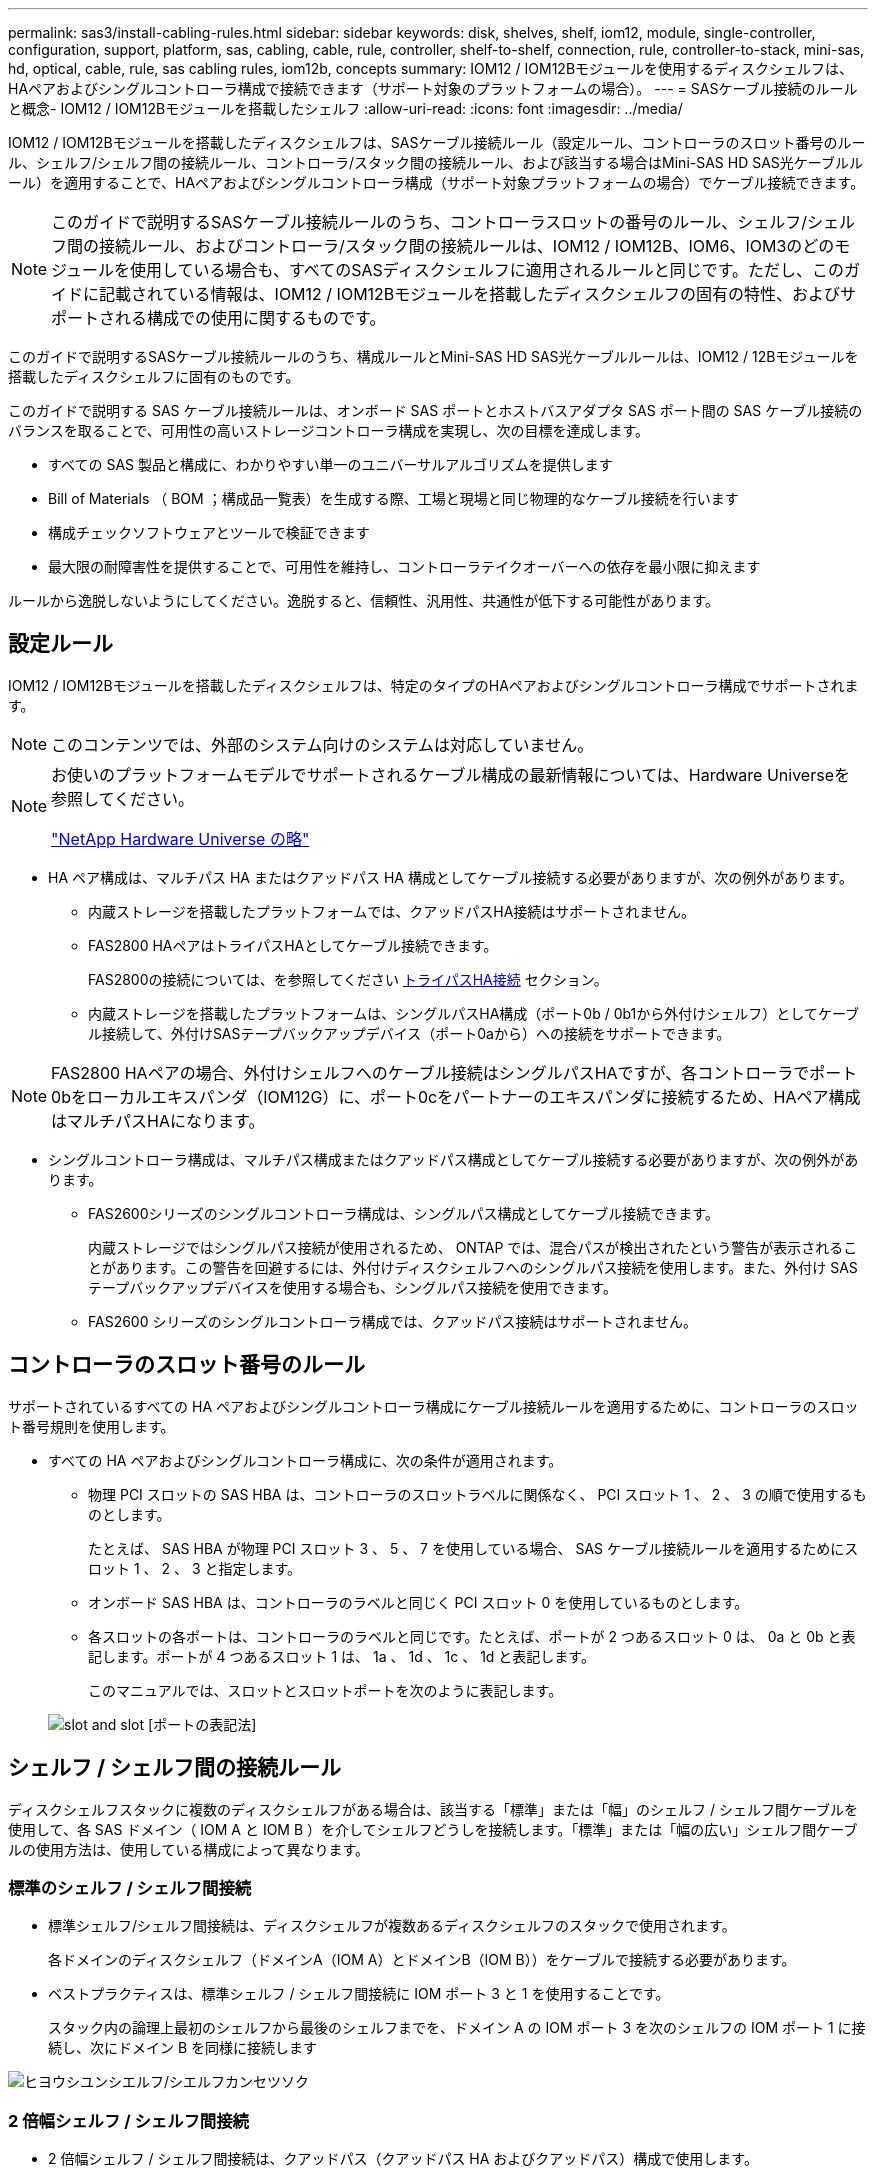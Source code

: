 ---
permalink: sas3/install-cabling-rules.html 
sidebar: sidebar 
keywords: disk, shelves, shelf, iom12, module, single-controller, configuration, support, platform, sas, cabling, cable, rule, controller, shelf-to-shelf, connection, rule, controller-to-stack, mini-sas, hd, optical, cable, rule, sas cabling rules, iom12b, concepts 
summary: IOM12 / IOM12Bモジュールを使用するディスクシェルフは、HAペアおよびシングルコントローラ構成で接続できます（サポート対象のプラットフォームの場合）。 
---
= SASケーブル接続のルールと概念- IOM12 / IOM12Bモジュールを搭載したシェルフ
:allow-uri-read: 
:icons: font
:imagesdir: ../media/


[role="lead"]
IOM12 / IOM12Bモジュールを搭載したディスクシェルフは、SASケーブル接続ルール（設定ルール、コントローラのスロット番号のルール、シェルフ/シェルフ間の接続ルール、コントローラ/スタック間の接続ルール、および該当する場合はMini-SAS HD SAS光ケーブルルール）を適用することで、HAペアおよびシングルコントローラ構成（サポート対象プラットフォームの場合）でケーブル接続できます。


NOTE: このガイドで説明するSASケーブル接続ルールのうち、コントローラスロットの番号のルール、シェルフ/シェルフ間の接続ルール、およびコントローラ/スタック間の接続ルールは、IOM12 / IOM12B、IOM6、IOM3のどのモジュールを使用している場合も、すべてのSASディスクシェルフに適用されるルールと同じです。ただし、このガイドに記載されている情報は、IOM12 / IOM12Bモジュールを搭載したディスクシェルフの固有の特性、およびサポートされる構成での使用に関するものです。

このガイドで説明するSASケーブル接続ルールのうち、構成ルールとMini-SAS HD SAS光ケーブルルールは、IOM12 / 12Bモジュールを搭載したディスクシェルフに固有のものです。

このガイドで説明する SAS ケーブル接続ルールは、オンボード SAS ポートとホストバスアダプタ SAS ポート間の SAS ケーブル接続のバランスを取ることで、可用性の高いストレージコントローラ構成を実現し、次の目標を達成します。

* すべての SAS 製品と構成に、わかりやすい単一のユニバーサルアルゴリズムを提供します
* Bill of Materials （ BOM ；構成品一覧表）を生成する際、工場と現場と同じ物理的なケーブル接続を行います
* 構成チェックソフトウェアとツールで検証できます
* 最大限の耐障害性を提供することで、可用性を維持し、コントローラテイクオーバーへの依存を最小限に抑えます


ルールから逸脱しないようにしてください。逸脱すると、信頼性、汎用性、共通性が低下する可能性があります。



== 設定ルール

IOM12 / IOM12Bモジュールを搭載したディスクシェルフは、特定のタイプのHAペアおよびシングルコントローラ構成でサポートされます。


NOTE: このコンテンツでは、外部のシステム向けのシステムは対応していません。

[NOTE]
====
お使いのプラットフォームモデルでサポートされるケーブル構成の最新情報については、Hardware Universeを参照してください。

https://hwu.netapp.com["NetApp Hardware Universe の略"^]

====
* HA ペア構成は、マルチパス HA またはクアッドパス HA 構成としてケーブル接続する必要がありますが、次の例外があります。
+
** 内蔵ストレージを搭載したプラットフォームでは、クアッドパスHA接続はサポートされません。
** FAS2800 HAペアはトライパスHAとしてケーブル接続できます。
+
FAS2800の接続については、を参照してください <<トライパスHA接続>> セクション。

** 内蔵ストレージを搭載したプラットフォームは、シングルパスHA構成（ポート0b / 0b1から外付けシェルフ）としてケーブル接続して、外付けSASテープバックアップデバイス（ポート0aから）への接続をサポートできます。




[NOTE]
====
FAS2800 HAペアの場合、外付けシェルフへのケーブル接続はシングルパスHAですが、各コントローラでポート0bをローカルエキスパンダ（IOM12G）に、ポート0cをパートナーのエキスパンダに接続するため、HAペア構成はマルチパスHAになります。

====
* シングルコントローラ構成は、マルチパス構成またはクアッドパス構成としてケーブル接続する必要がありますが、次の例外があります。
+
** FAS2600シリーズのシングルコントローラ構成は、シングルパス構成としてケーブル接続できます。
+
内蔵ストレージではシングルパス接続が使用されるため、 ONTAP では、混合パスが検出されたという警告が表示されることがあります。この警告を回避するには、外付けディスクシェルフへのシングルパス接続を使用します。また、外付け SAS テープバックアップデバイスを使用する場合も、シングルパス接続を使用できます。

** FAS2600 シリーズのシングルコントローラ構成では、クアッドパス接続はサポートされません。






== コントローラのスロット番号のルール

サポートされているすべての HA ペアおよびシングルコントローラ構成にケーブル接続ルールを適用するために、コントローラのスロット番号規則を使用します。

* すべての HA ペアおよびシングルコントローラ構成に、次の条件が適用されます。
+
** 物理 PCI スロットの SAS HBA は、コントローラのスロットラベルに関係なく、 PCI スロット 1 、 2 、 3 の順で使用するものとします。
+
たとえば、 SAS HBA が物理 PCI スロット 3 、 5 、 7 を使用している場合、 SAS ケーブル接続ルールを適用するためにスロット 1 、 2 、 3 と指定します。

** オンボード SAS HBA は、コントローラのラベルと同じく PCI スロット 0 を使用しているものとします。
** 各スロットの各ポートは、コントローラのラベルと同じです。たとえば、ポートが 2 つあるスロット 0 は、 0a と 0b と表記します。ポートが 4 つあるスロット 1 は、 1a 、 1d 、 1c 、 1d と表記します。
+
このマニュアルでは、スロットとスロットポートを次のように表記します。

+
image::../media/slot0_rules.png[slot and slot [ポートの表記法]]







== シェルフ / シェルフ間の接続ルール

ディスクシェルフスタックに複数のディスクシェルフがある場合は、該当する「標準」または「幅」のシェルフ / シェルフ間ケーブルを使用して、各 SAS ドメイン（ IOM A と IOM B ）を介してシェルフどうしを接続します。「標準」または「幅の広い」シェルフ間ケーブルの使用方法は、使用している構成によって異なります。



=== 標準のシェルフ / シェルフ間接続

* 標準シェルフ/シェルフ間接続は、ディスクシェルフが複数あるディスクシェルフのスタックで使用されます。
+
各ドメインのディスクシェルフ（ドメインA（IOM A）とドメインB（IOM B））をケーブルで接続する必要があります。

* ベストプラクティスは、標準シェルフ / シェルフ間接続に IOM ポート 3 と 1 を使用することです。
+
スタック内の論理上最初のシェルフから最後のシェルフまでを、ドメイン A の IOM ポート 3 を次のシェルフの IOM ポート 1 に接続し、次にドメイン B を同様に接続します



image::../media/drw_shelf_to_shelf_standard.gif[ヒヨウシユンシエルフ/シエルフカンセツソク]



=== 2 倍幅シェルフ / シェルフ間接続

* 2 倍幅シェルフ / シェルフ間接続は、クアッドパス（クアッドパス HA およびクアッドパス）構成で使用します。
* 2 倍幅シェルフ / シェルフ間接続には、ドメイン A （ IOM A ）とドメイン B （ IOM B ）それぞれのディスクシェルフ間に 2 本のケーブル接続が必要です。
+
最初のケーブル接続は標準シェルフ / シェルフ間接続で IOM ポート 3 と 1 を接続し、 2 番目のケーブル接続は 2 倍幅シェルフ / シェルフ間接続で IOM ポート 4 と 2 を接続します。

+
スタック内の論理上最初のシェルフから最後のシェルフまでを、ドメイン A の IOM ポート 3 を次のシェルフの IOM ポート 1 に接続し、次にドメイン B を同様に接続しますスタック内の論理上最初のシェルフから最後のシェルフまでを、ドメイン A の IOM ポート 4 を次のシェルフの IOM ポート 2 に接続し、次にドメイン B を同様に接続します（ 2 倍幅接続としてケーブル接続された IOM ポートは青で表示されています。）



image::../media/drw_shelf_to_shelf_double_wide.gif[2倍幅シェルフ/シェルフ間接続]



== コントローラ / スタック間の接続ルール

SASディスクシェルフがソフトウェアベースのディスク所有権を使用していること、コントローラポートA / CおよびB / Dがスタックに接続されている方法を理解することで、HAペアまたはシングルコントローラ構成の各コントローラから各スタックへのSAS接続を正しくケーブル接続できます。 コントローラポートA / CおよびB / Dがポートペアに編成され、内蔵ストレージを搭載したプラットフォームのコントローラポートがスタックにどのように接続されるか。



=== SAS ディスクシェルフのソフトウェアベースのディスク所有権ルール

SAS ディスクシェルフは、（ハードウェアベースではなく）ソフトウェアベースのディスク所有権を使用します。つまり、ディスクドライブの所有権は、（ハードウェアベースのディスク所有権の場合のように）ストレージシステムの物理接続のトポロジによって決まるのではなく、ディスクドライブに保存されます。具体的には、ディスクドライブの所有権は、コントローラ / スタック間の接続方法ではなく、 ONTAP によって（自動または CLI コマンドで）割り当てられます。

SAS ディスクシェルフは、ハードウェアベースのディスク所有権の手法を使用してケーブル接続しないでください。



=== コントローラAとCポートの接続ルール（内蔵ストレージを使用しないプラットフォームの場合）

* A ポートと C ポートは常にスタックへのプライマリパスです。
* A ポートと C ポートは常にスタック内の論理的に最初のディスクシェルフに接続します。
* A ポートと C ポートは常にディスクシェルフの IOM ポート 1 と 2 に接続します。
+
IOM ポート 2 は、クアッドパス HA およびクアッドパス構成でのみ使用されます。

* コントローラ 1 の A ポートと C ポートは常に IOM A （ドメイン A ）に接続します。
* コントローラ 2 の A ポートと C ポートは常に IOM B （ドメイン B ）に接続します。


次の図は、 1 つのクアッドポート HBA と 2 つのディスクシェルフスタックを使用したマルチパス HA 構成で、コントローラポート A とポート C がどのように接続されるかを示しています。スタック 1 への接続は青で示されています。スタック 2 への接続はオレンジで示されています。

image::../media/drw_controller_to_stack_rules_ports_a_and_c_example.gif[内蔵ストレージを搭載していないプラットフォームでのコントローラAとCのポート接続ルール]



=== コントローラBおよびDポートの接続ルール（内蔵ストレージを使用しないプラットフォームの場合）

* B ポートと D ポートは常にスタックへのセカンダリパスです。
* B ポートと D ポートは常にスタック内の論理的に最後のディスクシェルフに接続します。
* B ポートと D ポートは常にディスクシェルフの IOM ポート 3 と 4 に接続します。
+
IOM ポート 4 は、クアッドパス HA およびクアッドパス構成でのみ使用されます。

* コントローラ 1 の B ポートと D ポートは常に IOM B （ドメイン B ）に接続します。
* コントローラ 2 の B ポートと D ポートは常に IOM A （ドメイン A ）に接続します。
* B ポートと D ポートは、最初のスロットの最初のポートが最後にケーブル接続されるよう、 PCI スロットの順序を 1 つずつオフセットしてスタックに接続されます。


次の図は、 1 つのクアッドポート HBA と 2 つのディスクシェルフスタックを使用したマルチパス HA 構成で、コントローラポート B とポート D がどのように接続されるかを示しています。スタック 1 への接続は青で示されています。スタック 2 への接続はオレンジで示されています。

image::../media/drw_controller_to_stack_rules_ports_b_and_d_example.gif[内蔵ストレージを搭載していないプラットフォームでのコントローラBとDのポートの接続ルール]



=== ポートペアの接続ルール（内蔵ストレージを使用しないプラットフォームの場合）

HA ペアおよびシングルコントローラ構成でコントローラ / スタック間の接続をケーブル接続する場合、システムの耐障害性と整合性を確保するために、すべての SAS ポートを活用する方法でコントローラ SAS の A 、 B 、 C 、 D の各ポートがポートペアに編成されます。

* ポートペアは、コントローラ A または C の SAS ポートとコントローラ B または D の SAS ポートで構成されます。
+
SAS の A ポートと C ポートはスタック内の論理的に最初のシェルフに接続します。SAS の B ポートと D ポートはスタック内の論理的に最後のシェルフに接続します。

* ポートペアは、システム内の各コントローラのすべての SAS ポートを使用します。
+
すべての SAS ポート（物理 PCI スロット [slot 1-N] の HBA ポートおよびコントローラ [slot 0] のオンボードポート）をポートペアに組み込むことで、システムの耐障害性が向上します。SAS ポートは除外しないでください。

* ポートペアは次のように識別および編成されます。
+
.. 最初に A ポート、次に C ポートをスロット（ 0 、 1 、 2 、 3 など）順に列挙します。
+
例： 1a 、 2a 、 3a 、 1c 、 2c 、 3C

.. 最初に B ポート、次に D ポートをスロット（ 0 、 1 、 2 、 3 など）順に列挙します。
+
例： 1b 、 2b 、 3b 、 1d 、 2d 、 3D

.. リストの最初のポートが末尾に移動するように、 D および B のポートリストを書き換えます。
+
例： image:../media/drw_gen_sas_cable_step2.png["DポートとBポートのリストを書き換える"]

+
複数の SAS ポートスロットが使用可能な場合は、スロットの順序を 1 つずつオフセットして、複数のスロット（物理 PCI スロットとオンボードスロット）にポートペアを分散することで、あるスタックが 1 つの SAS HBA にケーブル接続されないようにします。

.. A ポートと C ポート（手順 1 に記載）を、 D ポートと B ポート（手順 2 に記載）と記載順にペアにします。
+
例： 1a / 2b 、 2a / 3b 、 3a / 1d 、 1c / 2d 、 2c / 3d 、 3c / 1b 。

+

NOTE: HA ペアの場合、最初のコントローラ用に識別したポートペアを 2 台目のコントローラにも適用できます。



* システムをケーブル接続する際には、ポートペアを識別した順序で使用することも、ポートペアをスキップすることもできます。
+
** システム内のスタックをケーブル接続するためにすべてのポートペアが必要な場合は、ポートペアを識別した（リストした）順序で使用します。
+
たとえば、システムに対して 6 つのポートペアを識別し、マルチパスでケーブル接続するスタックが 6 つある場合は、ポートペアをリストした順序でケーブル接続します。

+
1A/2b 、 2a / 3b 、 3a / 1d 、 1c / 2d 、 2c / 3d 、 3c / 1b

** システム内のスタックのケーブル接続にすべてのポートペアが必要でない場合は、ポートペアをスキップ（ 1 つおきに使用）します。
+
たとえば、システムに対して 6 つのポートペアを識別し、マルチパスでケーブル接続するスタックが 3 つある場合は、リストに含まれる他のすべてのポートペアをケーブル接続します。

+
image::../media/drw_portpair_connection_rules_list_skip.gif[ポートペアをスキップするオプション]

+

NOTE: スタックのケーブル接続に必要となる以上のポートペアがシステムにある場合は、ポートペアをスキップしてシステムの SAS ポートを最適化することを推奨します。SAS ポートを最適化することで、システムのパフォーマンスが最適化されます。





コントローラ / スタック間のケーブル接続ワークシートは、ポートペアを特定して整理するための便利なツールです。これにより、 HA ペアまたはシングルコントローラ構成のコントローラ / スタック間の接続をケーブル接続できます。

link:install-cabling-worksheet-template-multipath.html["マルチパス接続用のコントローラ / スタック間のケーブル接続ワークシートテンプレート"]

link:install-cabling-worksheet-template-quadpath.html["クアッドパス接続用のコントローラ / スタック間のケーブル接続ワークシートテンプレート"]



=== 内蔵ストレージを搭載したプラットフォームでのコントローラ0b / 0b1と0aのポート接続ルール

内蔵ストレージを搭載したプラットフォームには、それぞれのコントローラが内蔵ストレージ（ポート0b/0b1）とスタックの間で同じドメイン接続を維持する必要があるため、固有の接続ルールがあります。つまり、コントローラがシャーシ（コントローラ1）のスロットAにある場合、そのコントローラはドメインA（IOM A）にあるため、ポート0b/0b1はスタック内のIOM Aに接続する必要があります。コントローラがシャーシ（コントローラ2）のスロットBにある場合、そのコントローラはドメインB（IOM B）にあるため、ポート0b/0b1はスタック内のIOM Bに接続する必要があります。


NOTE: このコンテンツでは、外部向けのシステムは対応していません。


NOTE: 0b/0b1ポートを正しいドメインに接続しないと（ドメインのクロスコネクト）、システムに耐障害性の問題が発生し、無停止の手順を安全に実行できなくなります。

* コントローラ0b/0b1ポート（内蔵ストレージポート）：
+
** コントローラ1の0b / 0b1ポートは常にIOM A（ドメインA）に接続します。
** コントローラ2の0b/0b1ポートは常にIOM B（ドメインB）に接続します。
** ポート0b / 0b1は常にプライマリパスです。
** ポート0b / 0b1は常にスタック内の論理的に最後のディスクシェルフに接続します。
** ポート0b / 0b1は常にディスクシェルフのIOMポート3に接続します。


* コントローラ 0a ポート（内蔵 HBA ポート）：
+
** コントローラ 1 の 0a ポートは常に IOM B （ドメイン B ）に接続します。
** コントローラ 2 の 0a ポートは常に IOM A （ドメイン A ）に接続します。
** ポート 0a は常にセカンダリパスです。
** ポート 0a は常にスタック内の論理的に最初のディスクシェルフに接続します。
** ポート 0a は常にディスクシェルフの IOM ポート 1 に接続します。




次の図は、シェルフの外部スタックへの内蔵ストレージポート（0b/0b1）のドメイン接続を示しています。

image::../media/drw_fas2600_mpha_domain_example_IEOPS-1172.svg[内蔵ストレージポート0b/0b1ドメイン接続]



=== トライパスHA接続

FAS2800 HAペアでは、トライパスHA接続を使用できます。トライパスHA接続には、各コントローラから内蔵（IOM12G）シェルフおよび外付けシェルフへのパスが3つあります。

* 各コントローラの内部接続で、ポート0bをローカルのIOM12Gに、ポート0cをパートナーのIOM12Gに接続すると、HAペアのマルチパスHA接続が確立されます。
* 各コントローラの外付けストレージポート0aと0b1をケーブル接続することで、HAペアのトライパスHA接続が確立されます。
+
外付けシェルフがない場合は、ポート0aと0b1を2台のコントローラでケーブル接続するか、外付けシェルフにケーブル接続してトライパスHA接続を実現します。



次の図は、コントローラの内部接続と、トライパスHA接続を実現する外部ケーブル接続を示しています。

image::../media/drw_fas2800_concept_tpha_IEOPS-950.svg[トライパスHA接続]

FAS2800の外付けSASポート：

* 0aポートは内蔵HBAのポートです（シェルフが内蔵された他のプラットフォームと同様）。
* 0b1ポートは内蔵シェルフのポートです（内蔵シェルフを備えた他のプラットフォームの0bポートと同様）。
* 0b2ポートは使用されません。無効になっています。ケーブルが接続されている場合は、エラーメッセージが生成されます。


image::../media/drw_sas3_ports_on_fas2800_IEOPS-946.svg[FAS2800の外付けSASポート]

FAS2800 HAペアのケーブル接続例は、を参照してください link:install-cabling-worksheets-examples-fas2600.html["内蔵ストレージを搭載したプラットフォームのコントローラ/スタック間のケーブル接続ワークシートとケーブル接続例"] セクション。



== Mini-SAS HD SAS 光ケーブルのルール

Mini-SAS HD SAS 光ケーブル - マルチモードアクティブ光ケーブル（ AOC ）と Mini-SAS HD / Mini-SAS HD 間コネクタ、および Mini-SAS HD / LC 間コネクタを備えたマルチモード（ OM4 ）ブレークアウトケーブル - を使用すると、 IOM12 モジュールを搭載したディスクシェルフを使用する特定の構成で、長距離 SAS 接続を実現できます。

* ご使用のプラットフォームと ONTAP バージョンが、 Mini-SAS HD SAS 光ケーブル - マルチモードアクティブ光ケーブル（ AOC ）と Mini-SAS HD / Mini-SAS HD 間コネクタ、および Mini-SAS HD / LC 間コネクタを備えたマルチモード（ OM4 ）ブレークアウトケーブル - をサポートしている必要があります。
+
https://hwu.netapp.com["NetApp Hardware Universe の略"]

* Mini-SAS HD / Mini-SAS HD 間コネクタを備えた SAS 光マルチモード AOC ケーブルは、コントローラ / スタック間接続やシェルフ / シェルフ間の接続に使用でき、最大 50m までの規格があります。
* Mini-SAS HD / LC 間コネクタ（パッチパネル用）を備えた SAS 光マルチモード（ OM4 ）ブレークアウトケーブルを使用する場合は、次のルールが適用されます。
+
** これらのケーブルを、コントローラ / スタック間、およびシェルフ / シェルフ間の接続に使用できます。
+
シェルフ / シェルフ間の接続にこのケーブルを使用する場合、ディスクシェルフのスタック内で 1 回だけ使用できます。残りのシェルフ / シェルフ間接続は、マルチモード AOC ケーブルを使用して接続する必要があります。

+
クアッドパス HA およびクアッドパス構成で 2 つのディスクシェルフ間のシェルフ間 2 倍幅接続にマルチモードブレークアウトケーブルを使用する場合は、まったく同じブレークアウトケーブルを 2 本使用することを推奨します。

** LC の 8 つ（ 4 組）のブレークアウトコネクタをすべてパッチパネルに接続する必要があります。
** パッチパネルとパネル間ケーブルを用意する必要があります。
+
パネル間のケーブルのモードは、ブレークアウトケーブルと同じ OM4 マルチモードでなければなりません。

** パスで使用できるパッチパネルのペアは 1 組までです。
** マルチモードケーブルのポイントツーポイント（ Mini-SAS HD / Mini-SAS HD 間）パスが 100m を超えることはできません。
+
パスには、ブレークアウトケーブル、パッチパネル、およびパネル間ケーブルのセットが含まれます。

** エンドツーエンドのケーブル接続の長さ（コントローラから最後のシェルフまでの各ポイントツーポイントの合計）は、 300m 以下にする必要があります。
+
合計パスには、ブレークアウトケーブル、パッチパネル、およびパネル間ケーブルのセットが含まれます。



* SAS ケーブルには、 SAS 銅線ケーブルと SAS 光ケーブルを使用できます。その 2 つを併用することもできます。
+
SAS 銅線ケーブルと SAS 光ケーブルを併用する場合は、次のルールが適用されます。

+
** シェルフ / シェルフ間の接続に使用するケーブルは、スタック単位で SAS 銅線ケーブルか SAS 光ケーブルのどちらかにすべて統一する必要があります。
** シェルフ / シェルフ間の接続に SAS 光ケーブルを使用する場合は、そのスタックのコントローラ / スタック間の接続にも SAS 光ケーブルを使用する必要があります。
** シェルフ / シェルフ間の接続に SAS 銅線ケーブルを使用する場合は、そのスタックのコントローラ / スタック間の接続に SAS 光ケーブルまたは SAS 銅線ケーブルを使用できます。



